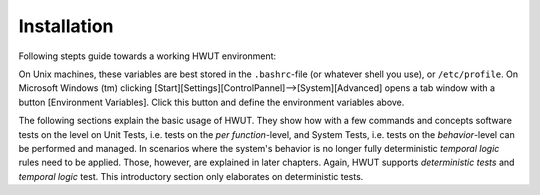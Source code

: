 Installation
------------

Following stepts guide towards a working HWUT environment:


.. describe:: Python Language

    HWUT requires the Python Programming Language to be installed. 
    The website `http://python.org` <http://www.python.org>` maintains
    downloadable packages. Please, note that for HWUT, the python version
    shall be lesser than 3.0.

.. describe:: Unpack HWUT

    To install HWUT, a package of the form ``hwut-10y02m11d.tbz`` is required.
    It must be unpacked in an appropriate directory on your machine. The directory
    where HWUT is unpacked must be written to the environment variable 
    ``HWUT_PATH``, as explained later.

    On Windows, copy the file ``hwut.bat`` to ``C:\WINDOWS\SYSTEM32\`` or
    any other place in your system's path. The file contains a line of the
    type::

        python %HWUT_PATH%\hwut-exe.py ...

    If you have multiple versions of Python installed, please, replace ``python``
    with the exact path to a python version below 3.0, e.g.::

        C:\Python26\python %HWUT_PATH%\hwut-exe.py ...

    On Unix machines and the likes please, add a symbolic link from a bin directory
    to hwut-exe.py and set executable rights, i.e.::

       ln -s     $HWUT_PATH/hwut-exe.py  /usr/local/bin/hwut
       chmod a+x $HWUT_PATH/hwut-exe.py  /usr/local/bin/hwut

    You might also ensure executable rights for all subdirectories, so that hwut
    can write byte compiled files, i.e.::

       chmod a+wx -R $HWUT_PATH
 
.. describe:: Diff Display Application

    If the **diff-display** feature shall work, then HWUT requires a 
    diff-viewer, such as 'vimdiff', 'gvimdiff', 'BeyondCompare2', 'WinMerge'
    or 'TkDiff'. Those diff-display tools either come with the distribution
    of your operating system, or are available on the internet. Later
    in this section it is explained how to setup hwut for a particular
    diff display application.

    By default, HWUT relies on the *vimdiff* application which is 
    installed on most Unix machines.

.. describe:: Compile Environment

    For a solid compile environment at least a version of the *make* utility
    shall be installed. Preferably, `GNU-make <http://www.gnu.org/software/make/>`
    may be used. For coverage measurements in C-programs `gcov` must be installed
    together with a version of the GNU C/C++ Compiler. For Microsoft Windows
    the MinGW-Suite provides all required applications in one. For Unix based
    systems one can most probably rely on the distribution CD/DVD. 

.. describe:: Environment Variables

    Once all applications are present, the HWUT environment variables can be
    specified, as they are 

     .. data:: HWUT_PATH (mandatory)

              must contain the directory path to the place where HWUT was 
              installed. Please, use double quotes if the pathname contains
              whitespaces.

     .. data:: HWUT_DIFF_APP (optional)

              must contain the path and name of the difference display 
              application. By default 'vimdiff' is used. Note, that the
              diff display application can also be specified on the command
              line.

     .. data:: HWUT_TEST_DIR_NAME (optional)

              By default, HWUT checks for directories that are called ``TEST``. 
              If this shall be different, the environment variable above allows
              to specify customized directory name.

     .. data:: HWUT_MAKE_APPL (optional)

              For interaction with Makefiles, HWUT requires a version of *make*.
              By default it uses the make that is available through the system's
              ``PATH`` variable. To choose a different make, set the value of 
              ``HWUT_MAKE_APPL``.

     .. data:: HWUT_GCOV_APPL (optional)

              By default HWUT uses ``gcov`` as available in the system's path. 
              To use a specific gcov application set the value of ``HWUT_GCOV_APPL``.
              This variable needs only to be specified if coverage measurements
              in 'C' are to be performed and an application different from 'gcov'
              is to be used.

     .. data:: HWUT_TERMINAL_WIDTH (optional)

              Determines the width of the user's terminal in characters. If 
              this variable is not defined, a terminal width of 80 characters
              is assumed. The terminal width can also be specified for
              each call to hwut by the command line options ``-w`` or
              ``--terminal-width``.

     .. data:: HWUT_LCOV_APP (option)

              Defines the 'lcov' application for C/C++ coverage analysis. On 
              some systems something like 'perl C:\Lcov\lcov.perl' must be
              defined.

     .. data:: HWUT_GENHTML_APP (option)

              Defines the 'genhtml' application for C/C++ coverage analysis.



On Unix machines, these variables are best stored in the ``.bashrc``-file (or
whatever shell you use), or ``/etc/profile``.  On Microsoft Windows (tm)
clicking [Start][Settings][ControlPannel]-->[System][Advanced] opens a tab window
with a button [Environment Variables]. Click this button and define the environment
variables above.

The following sections explain the basic usage of HWUT. They show how with a
few commands and concepts software tests on the level on Unit Tests, i.e.
tests on the *per function*-level, and System Tests, i.e. tests on the
*behavior*-level can be performed and managed. In scenarios where the system's
behavior is no longer fully deterministic *temporal logic* rules need to be
applied. Those, however, are explained in later chapters. Again, HWUT supports
*deterministic tests* and *temporal logic* test. This introductory section only
elaborates on deterministic tests. 


